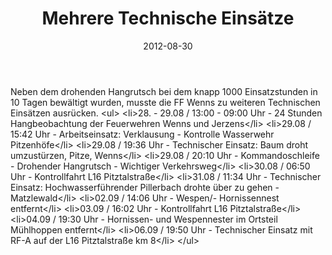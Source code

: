 #+TITLE: Mehrere Technische Einsätze
#+DATE: 2012-08-30
#+FACEBOOK_URL: 

Neben dem drohenden Hangrutsch bei dem knapp 1000 Einsatzstunden in 10 Tagen bewältigt wurden, musste die FF Wenns zu weiteren Technischen Einsätzen ausrücken.
<ul>
<li>28. - 29.08 / 13:00 - 09:00 Uhr - 24 Stunden Hangbeobachtung der Feuerwehren Wenns und Jerzens</li>
<li>29.08 / 15:42 Uhr - Arbeitseinsatz: Verklausung - Kontrolle Wasserwehr Pitzenhöfe</li>
<li>29.08 / 19:36 Uhr - Technischer Einsatz: Baum droht umzustürzen, Pitze, Wenns</li>
<li>29.08 / 20:10 Uhr - Kommandoschleife - Drohender Hangrutsch - Wichtiger Verkehrsweg</li>
<li>30.08 / 06:50 Uhr - Kontrollfahrt L16 Pitztalstraße</li>
<li>31.08 / 11:34 Uhr - Technischer Einsatz: Hochwasserführender Pillerbach drohte über zu gehen - Matzlewald</li>
<li>02.09 / 14:06 Uhr - Wespen/- Hornissennest entfernt</li>
<li>03.09 / 16:02 Uhr - Kontrollfahrt L16 Pitztalstraße</li>
<li>04.09 / 19:30 Uhr - Hornissen- und Wespennester im Ortsteil Mühlhoppen entfernt</li>
<li>06.09 / 19:50 Uhr - Technischer Einsatz mit RF-A auf der L16 Pitztalstraße km 8</li>
</ul>
